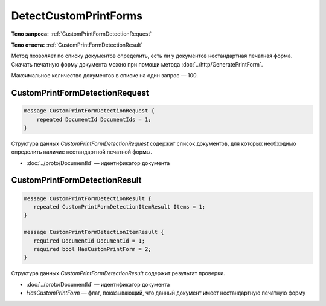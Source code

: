 DetectCustomPrintForms
============

.. http:post:: /DetectCustomPrintForms

    :query boxId: идентификатор ящика

    :reqheader Authorization: необходимые данные для :doc:`авторизации <../Authorization>`

    :statuscode 200: операция успешно завершена
    :statuscode 400: данные в запросе имеют неверный формат или отсутствуют обязательные параметры
    :statuscode 401: в запросе отсутствует HTTP-заголовок ``Authorization``, или в этом заголовке содержатся некорректные авторизационные данные
    :statuscode 403: доступ к ящику с предоставленным авторизационным токеном запрещен; нет доступа к каким-то документам из запроса;
    :statuscode 405: используется неподходящий HTTP-метод
    :statuscode 500: при обработке запроса возникла непредвиденная ошибка

**Тело запроса:** :ref:`CustomPrintFormDetectionRequest`

**Тело ответа:** :ref:`CustomPrintFormDetectionResult`

Метод позволяет по списку документов определить, есть ли у документов нестандартная печатная форма. Скачать печатную форму документа можно при помощи метода :doc:`../http/GeneratePrintForm`.

Максимальное количество документов в списке на один запрос — 100.

.. _CustomPrintFormDetectionRequest:

CustomPrintFormDetectionRequest
--------------

.. code-block:: protobuf

    message CustomPrintFormDetectionRequest {
        repeated DocumentId DocumentIds = 1;
    }

Структура данных *CustomPrintFormDetectionRequest* содержит список документов, для которых необходимо определить наличие нестандартной печатной формы.

- :doc:`../proto/DocumentId` — идентификатор документа

.. _CustomPrintFormDetectionResult:

CustomPrintFormDetectionResult
--------------

.. code-block:: protobuf

    message CustomPrintFormDetectionResult {
       repeated CustomPrintFormDetectionItemResult Items = 1;
    }

    message CustomPrintFormDetectionItemResult {
       required DocumentId DocumentId = 1;
       required bool HasCustomPrintForm = 2;
    }

Структура данных *CustomPrintFormDetectionResult* содержит результат проверки.

- :doc:`../proto/DocumentId` — идентификатор документа
- *HasCustomPrintForm* — флаг, показывающий, что данный документ имеет нестандартную печатную форму
